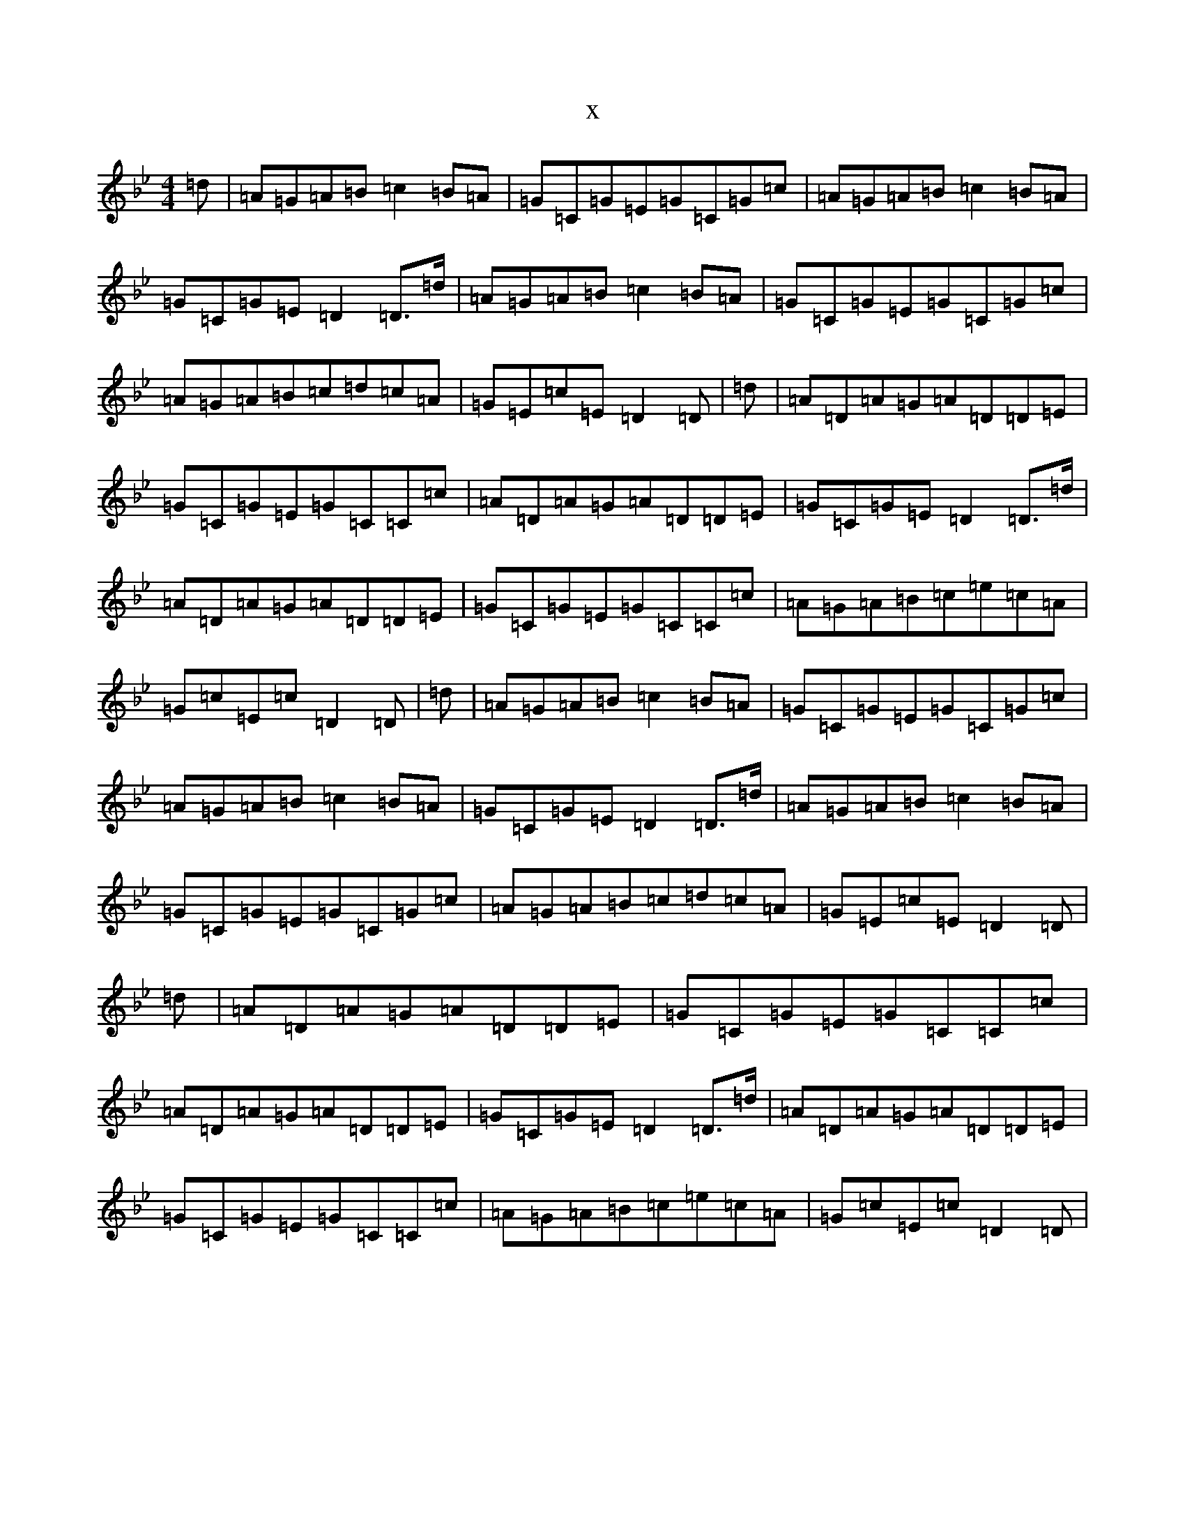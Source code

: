 X:16287
T:x
L:1/8
M:4/4
K: C Dorian
=d|=A=G=A=B=c2=B=A|=G=C=G=E=G=C=G=c|=A=G=A=B=c2=B=A|=G=C=G=E=D2=D>=d|=A=G=A=B=c2=B=A|=G=C=G=E=G=C=G=c|=A=G=A=B=c=d=c=A|=G=E=c=E=D2=D|=d|=A=D=A=G=A=D=D=E|=G=C=G=E=G=C=C=c|=A=D=A=G=A=D=D=E|=G=C=G=E=D2=D>=d|=A=D=A=G=A=D=D=E|=G=C=G=E=G=C=C=c|=A=G=A=B=c=e=c=A|=G=c=E=c=D2=D|=d|=A=G=A=B=c2=B=A|=G=C=G=E=G=C=G=c|=A=G=A=B=c2=B=A|=G=C=G=E=D2=D>=d|=A=G=A=B=c2=B=A|=G=C=G=E=G=C=G=c|=A=G=A=B=c=d=c=A|=G=E=c=E=D2=D|=d|=A=D=A=G=A=D=D=E|=G=C=G=E=G=C=C=c|=A=D=A=G=A=D=D=E|=G=C=G=E=D2=D>=d|=A=D=A=G=A=D=D=E|=G=C=G=E=G=C=C=c|=A=G=A=B=c=e=c=A|=G=c=E=c=D2=D|